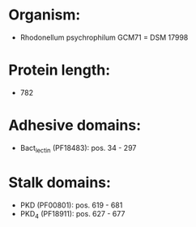 * Organism:
- Rhodonellum psychrophilum GCM71 = DSM 17998
* Protein length:
- 782
* Adhesive domains:
- Bact_lectin (PF18483): pos. 34 - 297
* Stalk domains:
- PKD (PF00801): pos. 619 - 681
- PKD_4 (PF18911): pos. 627 - 677

